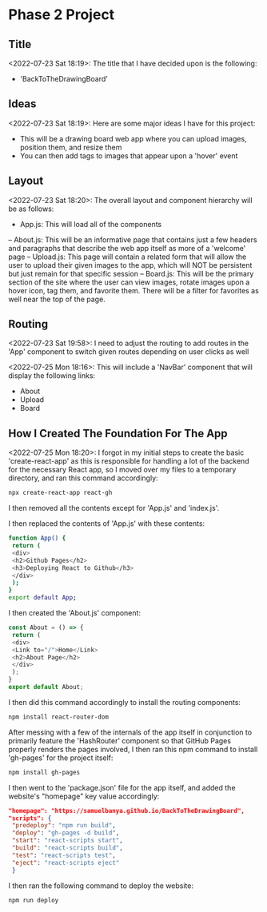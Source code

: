 * Phase 2 Project
** Title
<2022-07-23 Sat 18:19>: The title that I have decided upon is the following:
- 'BackToTheDrawingBoard'
** Ideas
<2022-07-23 Sat 18:19>: Here are some major ideas I have for this project:
- This will be a drawing board web app where you can upload images, position them, and resize them
- You can then add tags to images that appear upon a 'hover' event
** Layout
<2022-07-23 Sat 18:20>: The overall layout and component hierarchy will be as follows:
- App.js: This will load all of the components
-- About.js: This will be an informative page that contains just a few headers and paragraphs that describe the web app itself as more of a 'welcome' page
-- Upload.js: This page will contain a related form that will allow the user to upload their given images to the app, which will NOT be persistent but just remain for that specific session
-- Board.js: This will be the primary section of the site where the user can view images, rotate images upon a hover icon, tag them, and favorite them. There will be a filter for favorites as well near the top of the page.
** Routing
<2022-07-23 Sat 19:58>: I need to adjust the routing to add routes in the 'App' component to switch given routes depending on user clicks as well

<2022-07-25 Mon 18:16>: This will include a 'NavBar' component that will display the following links:
- About
- Upload
- Board
** How I Created The Foundation For The App
<2022-07-25 Mon 18:20>: I forgot in my initial steps to create the basic 'create-react-app' as this is responsible for handling a lot of the backend for the necessary React app, so I moved over my files to a temporary directory, and ran this command accordingly:
#+begin_src bash
npx create-react-app react-gh
#+end_src

I then removed all the contents except for 'App.js' and 'index.js'.

I then replaced the contents of 'App.js' with these contents:
#+begin_src bash
function App() {
 return (
 <div>
 <h2>Github Pages</h2>
 <h3>Deploying React to Github</h3>
 </div>
 );
}
export default App;
#+end_src

I then created the 'About.js' component:
#+begin_src js
const About = () => {
 return (
 <div>
 <Link to="/">Home</Link>
 <h2>About Page</h2>
 </div>
 );
}
export default About;
#+end_src

I then did this command accordingly to install the routing components:
#+begin_src bash
npm install react-router-dom
#+end_src

After messing with a few of the internals of the app itself in conjunction to primarily feature the 'HashRouter' component so that GitHub Pages properly renders the pages involved, I then ran this npm command to install 'gh-pages' for the project itself:
#+begin_src bash
npm install gh-pages
#+end_src

I then went to the 'package.json' file for the app itself, and added the website's "homepage" key value accordingly:
#+begin_src json
"homepage": "https://samuelbanya.github.io/BackToTheDrawingBoard",
"scripts": {
 "predeploy": "npm run build",
 "deploy": "gh-pages -d build",
 "start": "react-scripts start",
 "build": "react-scripts build",
 "test": "react-scripts test",
 "eject": "react-scripts eject"
 }
#+end_src

I then ran the following command to deploy the website:
#+begin_src bash
npm run deploy
#+end_src
